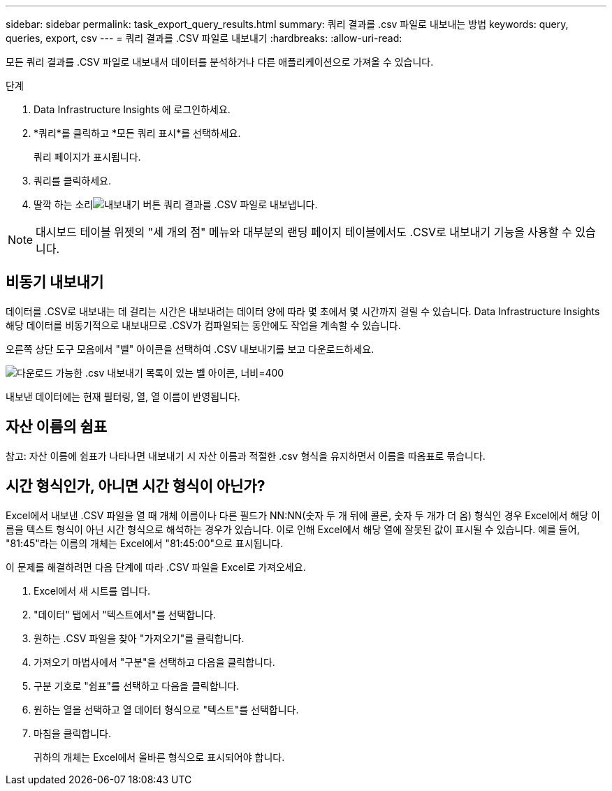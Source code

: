 ---
sidebar: sidebar 
permalink: task_export_query_results.html 
summary: 쿼리 결과를 .csv 파일로 내보내는 방법 
keywords: query, queries, export, csv 
---
= 쿼리 결과를 .CSV 파일로 내보내기
:hardbreaks:
:allow-uri-read: 


[role="lead"]
모든 쿼리 결과를 .CSV 파일로 내보내서 데이터를 분석하거나 다른 애플리케이션으로 가져올 수 있습니다.

.단계
. Data Infrastructure Insights 에 로그인하세요.
. *쿼리*를 클릭하고 *모든 쿼리 표시*를 선택하세요.
+
쿼리 페이지가 표시됩니다.

. 쿼리를 클릭하세요.
. 딸깍 하는 소리image:ExportButton.png["내보내기 버튼"] 쿼리 결과를 .CSV 파일로 내보냅니다.



NOTE: 대시보드 테이블 위젯의 "세 개의 점" 메뉴와 대부분의 랜딩 페이지 테이블에서도 .CSV로 내보내기 기능을 사용할 수 있습니다.



== 비동기 내보내기

데이터를 .CSV로 내보내는 데 걸리는 시간은 내보내려는 데이터 양에 따라 몇 초에서 몇 시간까지 걸릴 수 있습니다.  Data Infrastructure Insights 해당 데이터를 비동기적으로 내보내므로 .CSV가 컴파일되는 동안에도 작업을 계속할 수 있습니다.

오른쪽 상단 도구 모음에서 "벨" 아이콘을 선택하여 .CSV 내보내기를 보고 다운로드하세요.

image:csv_export_async.png["다운로드 가능한 .csv 내보내기 목록이 있는 벨 아이콘, 너비=400"]

내보낸 데이터에는 현재 필터링, 열, 열 이름이 반영됩니다.



== 자산 이름의 쉼표

참고: 자산 이름에 쉼표가 나타나면 내보내기 시 자산 이름과 적절한 .csv 형식을 유지하면서 이름을 따옴표로 묶습니다.



== 시간 형식인가, 아니면 시간 형식이 아닌가?

Excel에서 내보낸 .CSV 파일을 열 때 개체 이름이나 다른 필드가 NN:NN(숫자 두 개 뒤에 콜론, 숫자 두 개가 더 옴) 형식인 경우 Excel에서 해당 이름을 텍스트 형식이 아닌 시간 형식으로 해석하는 경우가 있습니다.  이로 인해 Excel에서 해당 열에 잘못된 값이 표시될 수 있습니다.  예를 들어, "81:45"라는 이름의 개체는 Excel에서 "81:45:00"으로 표시됩니다.

이 문제를 해결하려면 다음 단계에 따라 .CSV 파일을 Excel로 가져오세요.

. Excel에서 새 시트를 엽니다.
. "데이터" 탭에서 "텍스트에서"를 선택합니다.
. 원하는 .CSV 파일을 찾아 "가져오기"를 클릭합니다.
. 가져오기 마법사에서 "구분"을 선택하고 다음을 클릭합니다.
. 구분 기호로 "쉼표"를 선택하고 다음을 클릭합니다.
. 원하는 열을 선택하고 열 데이터 형식으로 "텍스트"를 선택합니다.
. 마침을 클릭합니다.
+
귀하의 개체는 Excel에서 올바른 형식으로 표시되어야 합니다.


